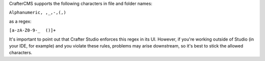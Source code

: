 CrafterCMS supports the following characters in file and folder names:

``Alphanumeric, ,_,-,(,)``

as a regex:

``[a-zA-Z0-9-_  ()]+``

It's important to point out that Crafter Studio enforces this regex in its UI. However, if you're working outside of Studio (in your IDE, for example) and you violate these rules, problems may arise downstream, so it's best to stick the allowed characters.
